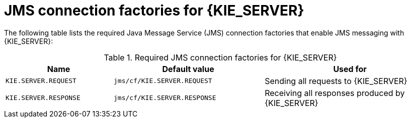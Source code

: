 [id='jms-factories-ref_{context}']
= JMS connection factories for {KIE_SERVER}

The following table lists the required Java Message Service (JMS) connection factories that enable JMS messaging with {KIE_SERVER}:

[cols="25,35,40", options="header"]
.Required JMS connection factories for {KIE_SERVER}
|===
|Name
|Default value
|Used for

|`KIE.SERVER.REQUEST`
|`jms/cf/KIE.SERVER.REQUEST`
| Sending all requests to {KIE_SERVER}

|`KIE.SERVER.RESPONSE`
|`jms/cf/KIE.SERVER.RESPONSE`
| Receiving all responses produced by {KIE_SERVER}

ifdef::PAM[]
|`KIE.SERVER.EXECUTOR`
|`jms/cf/KIE.SERVER.EXECUTOR`
| {KIE_SERVER} executor services
endif::PAM[]
|===
